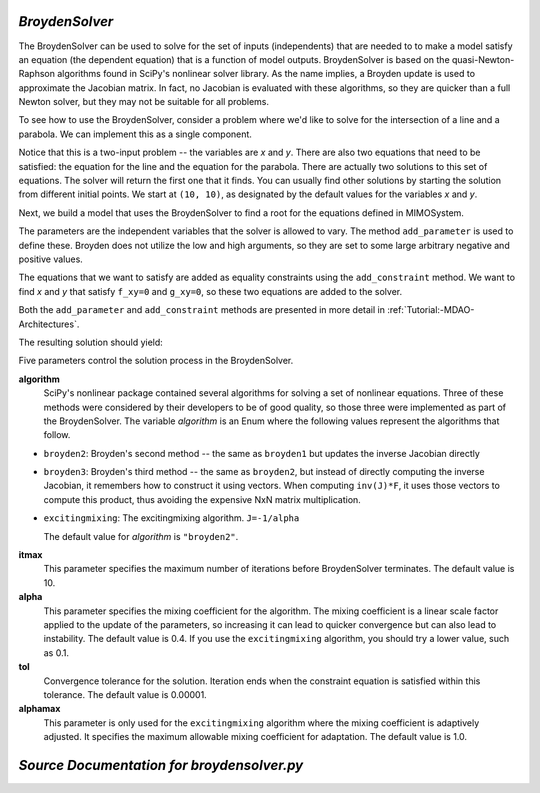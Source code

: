 .. index:: BroydenSolver

.. _BroydenSolver:

*BroydenSolver*
~~~~~~~~~~~~~~~~

The BroydenSolver can be used to solve for the set of inputs
(independents) that are needed to to make a model satisfy an equation (the
dependent equation) that is a function of model outputs. BroydenSolver is based
on the quasi-Newton-Raphson algorithms found in SciPy's nonlinear solver library.
As the name implies, a Broyden update is used to approximate the Jacobian matrix.
In fact, no Jacobian is evaluated with these algorithms, so they are quicker than
a full Newton solver, but they may not be suitable for all problems.

To see how to use the BroydenSolver, consider a problem where we'd like to solve
for the intersection of a line and a parabola. We can implement this as a single
component. 

.. testcode:: Broyden

    from openmdao.lib.datatypes.api import Float
    from openmdao.main.api import Component
    
    
    class MIMOSystem(Component):
        """ Two equations, two unknowns """
        
        x = Float(10.0, iotype="in", desc="Input 1")
        y = Float(10.0, iotype="in", desc="Input 2")
        
        f_xy = Float(0.0, iotype="out", desc="Output 1")
        g_xy = Float(0.0, iotype="out", desc="Output 2")
        
        def execute(self):
            """ Evaluate:
            f_xy = 2.0*x**2 - y + 2.0 
            g_xy = 2.0*x - y - 4.0 
            """
          
            x = self.x
            y = self.y
            
            self.f_xy = 2.0*x**2 - y + 2.0 
            self.g_xy = 2.0*x - y + 4.0 

Notice that this is a two-input problem -- the variables are *x* and *y*. There are
also two equations that need to be satisfied: the equation for the line and
the equation for the parabola. There are actually two solutions to this set
of equations. The solver will return the first one that it finds. You can
usually find other solutions by starting the solution from different initial
points. We start at ``(10, 10)``, as designated by the default values for the variables
*x* and *y*.

Next, we build a model that uses the BroydenSolver to find a root for the 
equations defined in MIMOSystem.

.. testcode:: Broyden

    from openmdao.lib.drivers.api import BroydenSolver
    from openmdao.main.api import Assembly
    
    class SolutionAssembly(Assembly):
        """ Solves for the root of MIMOSystem. """
    
        def configure(self):
            
            self.add('driver', BroydenSolver())
            self.add('problem', MIMOSystem())
        
            self.driver.workflow.add('problem')
        
            self.driver.add_parameter('problem.x', low=-1.0e99, high=1.0e99)
            self.driver.add_parameter('problem.y', low=-1.0e99, high=1.0e99)
        
            self.driver.add_constraint('problem.f_xy = 0.0')
            self.driver.add_constraint('problem.g_xy = 0.0')
            self.driver.itmax = 20
            self.driver.alpha = .4
            self.driver.tol = .000000001
            
The parameters are the independent variables that the solver is allowed to vary. The
method ``add_parameter`` is used to define these. Broyden does not utilize
the low and high arguments, so they are set to some large arbitrary negative and positive values.

The equations that we want to satisfy are added as equality constraints using the
``add_constraint`` method. We want to find *x* and *y* that satisfy ``f_xy=0`` and ``g_xy=0``,
so these two equations are added to the solver.

Both the ``add_parameter`` and ``add_constraint`` methods are presented in more detail in
:ref:`Tutorial:-MDAO-Architectures`.

The resulting solution should yield:

.. doctest:: Broyden

    >>> top = SolutionAssembly()
    >>> top.run()
    >>> print top.problem.x, top.problem.y
    1.61... 7.23...

.. index:: algorithm, Enum, SciPy

Five parameters control the solution process in the BroydenSolver.

**algorithm** 
  SciPy's nonlinear package contained several algorithms for solving
  a set of nonlinear equations. Three of these methods were considered by their
  developers to be of good quality, so those three were implemented as part of 
  the BroydenSolver. The variable `algorithm` is an Enum where the following values
  represent the algorithms that follow.

- ``broyden2``: Broyden's second method -- the same as ``broyden1`` but
  updates the inverse Jacobian directly
- ``broyden3``: Broyden's third method -- the same as ``broyden2``, but instead of
  directly computing the inverse Jacobian, it remembers how to construct it using
  vectors. When computing ``inv(J)*F``, it uses those vectors to compute this
  product, thus avoiding the expensive NxN matrix multiplication. 
- ``excitingmixing``: The excitingmixing algorithm. ``J=-1/alpha``

  The default value for `algorithm` is ``"broyden2"``.

  .. testsetup:: Broyden3

    from openmdao.lib.drivers.api import BroydenSolver
    from openmdao.main.api import Assembly
    
    self = Assembly()
    self.add('driver', BroydenSolver())

  .. testcode:: Broyden3

    self.driver.algorithm = "broyden2"
    
**itmax** 
  This parameter specifies the maximum number of iterations before
  BroydenSolver terminates. The default value is 10.
    
  .. testcode:: Broyden3

    self.driver.itmax = 10
    
**alpha** 
  This parameter specifies the mixing coefficient for the algorithm. The
  mixing coefficient is a linear scale factor applied to the update of the parameters, so
  increasing it can lead to quicker convergence but can also lead to instability. The 
  default value is 0.4. If you use the ``excitingmixing`` algorithm, you should try a lower
  value, such as 0.1.
    
  .. testcode:: Broyden3

    self.driver.alpha = 0.1
    
**tol** 
  Convergence tolerance for the solution. Iteration ends when the constraint
  equation is satisfied within this tolerance. The default value is 0.00001.
    
  .. testcode:: Broyden3

    self.driver.tol = 0.00001
    
**alphamax** 
  This parameter is only used for the ``excitingmixing`` algorithm
  where the mixing coefficient is adaptively adjusted. It specifies the maximum
  allowable mixing coefficient for adaptation. The default value is 1.0.

  .. testcode:: Broyden3

    self.driver.alphamax = 1.0
    
*Source Documentation for broydensolver.py*
~~~~~~~~~~~~~~~~~~~~~~~~~~~~~~~~~~~~~~~~~~~~
